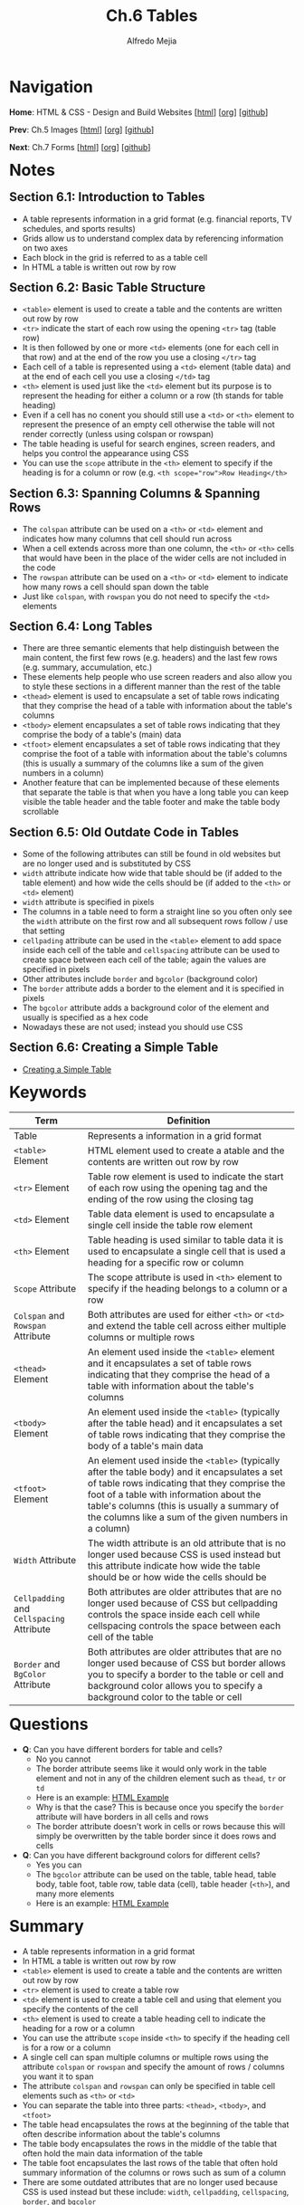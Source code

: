 #+title: Ch.6 Tables
#+author: Alfredo Mejia
#+options: num:nil html-postamble:nil
#+html_head: <link rel="stylesheet" type="text/css" href="../../scratch/bulma/bulma.css" /> <style>body {margin: 5%} h1,h2,h3,h4,h5,h6 {margin-top: 3%}</style>

* Navigation
*Home*: HTML & CSS - Design and Build Websites [[[file:../000.Home.html][html]]] [[[file:../000.Home.org][org]]] [[[https://github.com/alfredo-mejia/notes/tree/main/HTML%20%26%20CSS%20-%20Design%20and%20Build%20Websites][github]]]

*Prev*: Ch.5 Images [[[file:../005.Images/005.000.Notes.html][html]]] [[[file:../005.Images/005.000.Notes.org][org]]] [[[https://github.com/alfredo-mejia/notes/tree/main/HTML%20%26%20CSS%20-%20Design%20and%20Build%20Websites/005.Images][github]]]

*Next*: Ch.7 Forms [[[file:../007.Forms/007.000.Notes.html][html]]] [[[file:../007.Forms/007.000.Notes.org][org]]] [[[https://github.com/alfredo-mejia/notes/tree/main/HTML%20%26%20CSS%20-%20Design%20and%20Build%20Websites/007.Forms][github]]]

* Notes

** Section 6.1: Introduction to Tables
   - A table represents information in a grid format (e.g. financial reports, TV schedules, and sports results)
   - Grids allow us to understand complex data by referencing information on two axes
   - Each block in the grid is referred to as a table cell
   - In HTML a table is written out row by row

** Section 6.2: Basic Table Structure
   - ~<table>~ element is used to create a table and the contents are written out row by row
   - ~<tr>~ indicate the start of each row using the opening ~<tr>~ tag (table row)
   - It is then followed by one or more ~<td>~ elements (one for each cell in that row) and at the end of the row you use a closing ~</tr>~ tag
   - Each cell of a table is represented using a ~<td>~ element (table data) and at the end of each cell you use a closing ~</td>~ tag
   - ~<th>~ element is used just like the ~<td>~ element but its purpose is to represent the heading for either a column or a row (th stands for table heading)
   - Even if a cell has no conent you should still use a ~<td>~ or ~<th>~ element to represent the presence of an empty cell otherwise the table will not render correctly (unless using colspan or rowspan)
   - The table heading is useful for search engines, screen readers, and helps you control the appearance using CSS
   - You can use the ~scope~ attribute in the ~<th>~ element to specify if the heading is for a column or row (e.g. ~<th scope="row">Row Heading</th>~

** Section 6.3: Spanning Columns & Spanning Rows
   - The ~colspan~ attribute can be used on a ~<th>~ or ~<td>~ element and indicates how many columns that cell should run across
   - When a cell extends across more than one column, the ~<th>~ or ~<th>~ cells that would have been in the place of the wider cells are not included in the code
   - The ~rowspan~ attribute can be used on a ~<th>~ or ~<td>~ element to indicate how many rows a cell should span down the table
   - Just like ~colspan~, with ~rowspan~ you do not need to specify the ~<td>~ elements

** Section 6.4: Long Tables
   - There are three semantic elements that help distinguish between the main content, the first few rows (e.g. headers) and the last few rows (e.g. summary, accumulation, etc.)
   - These elements help people who use screen readers and also allow you to style these sections in a different manner than the rest of the table
   - ~<thead>~ element is used to encapsulate a set of table rows indicating that they comprise the head of a table with information about the table's columns
   - ~<tbody>~ element encapsulates a set of table rows indicating that they comprise the body of a table's (main) data
   - ~<tfoot>~ element encapsulates a set of table rows indicating that they comprise the foot of a table with information about the table's columns (this is usually a summary of the columns like a sum of the given numbers in a column)
   - Another feature that can be implemented because of these elements that separate the table is that when you have a long table you can keep visible the table header and the table footer and make the table body scrollable

** Section 6.5: Old Outdate Code in Tables
   - Some of the following attributes can still be found in old websites but are no longer used and is substituted by CSS
   - ~width~ attribute indicate how wide that table should be (if added to the table element) and how wide the cells should be (if added to the ~<th>~ or ~<td>~ element)
   - ~width~ attribute is specified in pixels
   - The columns in a table need to form a straight line so you often only see the ~width~ attribute on the first row and all subsequent rows follow / use that setting
   - ~cellpading~ attribute can be used in the ~<table>~ element to add space inside each cell of the table and ~cellspacing~ attribute can be used to create space between each cell of the table; again the values are specified in pixels
   - Other attributes include ~border~ and ~bgcolor~ (background color)
   - The ~border~ attribute adds a border to the element and it is specified in pixels
   - The ~bgcolor~ attribute adds a background color of the element and usually is specified as a hex code
   - Nowadays these are not used; instead you should use CSS

** Section 6.6: Creating a Simple Table
   - [[file:./006.006.Creating a Simple Table/index.html][Creating a Simple Table]]
     
* Keywords
| Term                                      | Definition                                                                                                                                                                                                                                                                                        |
|-------------------------------------------+---------------------------------------------------------------------------------------------------------------------------------------------------------------------------------------------------------------------------------------------------------------------------------------------------|
| Table                                     | Represents a information in a grid format                                                                                                                                                                                                                                                         |
| ~<table>~ Element                         | HTML element used to create a atable and the contents are written out row by row                                                                                                                                                                                                                  |
| ~<tr>~ Element                            | Table row element is used to indicate the start of each row using the opening tag and the ending of the row using the closing tag                                                                                                                                                                 |
| ~<td>~ Element                            | Table data element is used to encapsulate a single cell inside the table row element                                                                                                                                                                                                              |
| ~<th>~ Element                            | Table heading is used similar to table data it is used to encapsulate a single cell that is used a heading for a specific row or column                                                                                                                                                           |
| ~Scope~ Attribute                         | The scope attribute is used in ~<th>~ element to specify if the heading belongs to a column or a row                                                                                                                                                                                              |
| ~Colspan~ and ~Rowspan~ Attribute         | Both attributes are used for either ~<th>~ or ~<td>~ and extend the table cell across either multiple columns or multiple rows                                                                                                                                                                    |
| ~<thead>~ Element                         | An element used inside the ~<table>~ element and it encapsulates a set of table rows indicating that they comprise the head of a table with information about the table's columns                                                                                                                 |
| ~<tbody>~ Element                         | An element used inside the ~<table>~ (typically after the table head) and it encapsulates a set of table rows indicating that they comprise the body of a table's main data                                                                                                                       |
| ~<tfoot>~ Element                         | An element used inside the ~<table>~ (typically after the table body) and it encapsulates a set of table rows indicating that they comprise the foot of a table with information about the table's columns (this is usually a summary of the columns like a sum of the given numbers in a column) |
| ~Width~ Attribute                         | The width attribute is an old attribute that is no longer used because CSS is used instead but this attribute indicate how wide the table should be or how wide the cells should be                                                                                                               |
| ~Cellpadding~ and ~Cellspacing~ Attribute | Both attributes are older attributes that are no longer used because of CSS but cellpadding controls the space inside each cell while cellspacing controls the space between each cell of the table                                                                                               |
| ~Border~ and ~BgColor~ Attribute          | Both attributes are older attributes that are no longer used because of CSS but border allows you to specify a border to the table or cell and background color allows you to specify a background color to the table or cell                                                                     |

* Questions
  - *Q*: Can you have different borders for table and cells?
         - No you cannot
	 - The border attribute seems like it would only work in the table element and not in any of the children element such as ~thead~, ~tr~ or ~td~
	 - Here is an example: [[file:./006.007.Questions/q1.html][HTML Example]]
	 - Why is that the case? This is because once you specify the ~border~ attribute will have borders in all cells and rows
	 - The border attribute doesn't work in cells or rows because this will simply be overwritten by the table border since it does rows and cells
	   
  - *Q*: Can you have different background colors for different cells?
         - Yes you can
	 - The ~bgcolor~ attribute can be used on the table, table head, table body, table foot, table row, table data (cell), table header (~<th>~), and many more elements
	 - Here is an example: [[file:./006.007.Questions/q2.html][HTML Example]]
	   
* Summary
  - A table represents information in a grid format
  - In HTML a table is written out row by row
  - ~<table>~ element is used to create a table and the contents are written out row by row
  - ~<tr>~ element is used to create a table row
  - ~<td>~ element is used to create a table cell and using that element you specify the contents of the cell
  - ~<th>~ element is used to create a table heading cell to indicate the heading for a row or a column
  - You can use the attribute ~scope~ inside ~<th>~ to specify if the heading cell is for a row or a column
  - A single cell can span multiple columns or multiple rows using the attribute ~colspan~ or ~rowspan~ and specify the amount of rows / columns you want it to span
  - The attribute ~colspan~ and ~rowspan~ can only be specified in table cell elements such as ~<th>~ or ~<td>~
  - You can separate the table into three parts: ~<thead>~, ~<tbody>~, and ~<tfoot>~
  - The table head encapsulates the rows at the beginning of the table that often describe information about the table's columns
  - The table body encapsulates the rows in the middle of the table that often hold the main data information of the table
  - The table foot encapsulates the last rows of the table that often hold summary information of the columns or rows such as sum of a column
  - There are some outdated attributes that are no longer used because CSS is used instead but these include: ~width~, ~cellpadding~, ~cellspacing~, ~border~, and ~bgcolor~
  - The width can specify the width of the table or cell, the cell padding specifies how much space to add inside a cell of the table, the cell spacing specifies how much space to add between cells, border specifies how thick (or no border) you want the border of the table, and the background color specifies what color you want the background to be of the table or table cell
